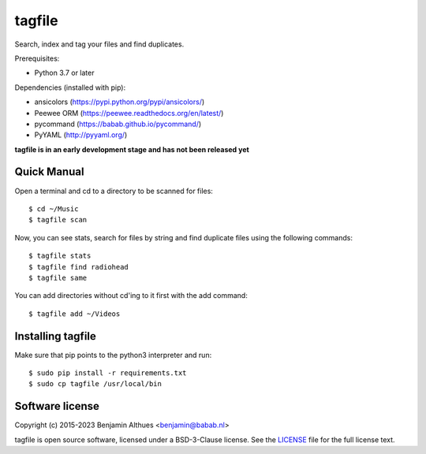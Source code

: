 tagfile
==============================================================================

Search, index and tag your files and find duplicates.

Prerequisites:

- Python 3.7 or later

Dependencies (installed with pip):

- ansicolors (https://pypi.python.org/pypi/ansicolors/)
- Peewee ORM (https://peewee.readthedocs.org/en/latest/)
- pycommand (https://babab.github.io/pycommand/)
- PyYAML (http://pyyaml.org/)


**tagfile is in an early development stage and has not been released yet**


Quick Manual
------------

Open a terminal and cd to a directory to be scanned for files::

   $ cd ~/Music
   $ tagfile scan


Now, you can see stats, search for files by string and find duplicate
files using the following commands::

   $ tagfile stats
   $ tagfile find radiohead
   $ tagfile same


You can add directories without cd'ing to it first with the add command::

   $ tagfile add ~/Videos


Installing tagfile
------------------

Make sure that pip points to the python3 interpreter and run::

   $ sudo pip install -r requirements.txt
   $ sudo cp tagfile /usr/local/bin


Software license
----------------

Copyright (c) 2015-2023 Benjamin Althues <benjamin@babab.nl>

tagfile is open source software, licensed under a BSD-3-Clause license.
See the `LICENSE <LICENSE>`_ file for the full license text.
